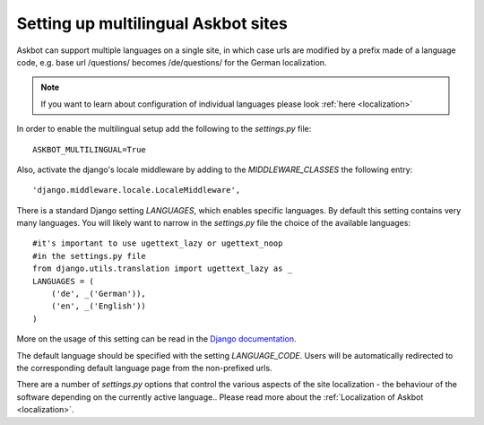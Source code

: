 .. _multilingual:
====================================
Setting up multilingual Askbot sites
====================================

Askbot can support multiple languages on a single site, in which case
urls are modified by a prefix made of a language code, e.g. 
base url /questions/ becomes /de/questions/ for the German localization.

.. note::
    If you want to learn about configuration of individual languages
    please look :ref:`here <localization>`

In order to enable the multilingual setup add the following to the 
`settings.py` file::

    ASKBOT_MULTILINGUAL=True

Also, activate the django's locale middleware by adding to the 
`MIDDLEWARE_CLASSES` the following entry::

    'django.middleware.locale.LocaleMiddleware',

There is a standard Django setting `LANGUAGES`, which enables specific languages.
By default this setting contains very many languages. 
You will likely want to narrow in the `settings.py` file 
the choice of the available languages::

    #it's important to use ugettext_lazy or ugettext_noop
    #in the settings.py file
    from django.utils.translation import ugettext_lazy as _
    LANGUAGES = (
        ('de', _('German')),
        ('en', _('English'))
    )

More on the usage of this setting can be read in the
`Django documentation <https://docs.djangoproject.com/en/dev/ref/settings/#languages>`_.

The default language should be specified with the setting `LANGUAGE_CODE`.
Users will be automatically redirected to the corresponding default language
page from the non-prefixed urls.

There are a number of `settings.py` options that control the various 
aspects of the site localization - the behaviour of the software depending on the
currently active language.. Please read more about the :ref:`Localization of Askbot <localization>`.
